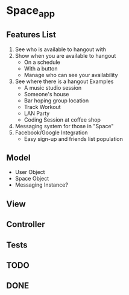 * Space_app
** Features List
   1. See who is available to hangout with
   2. Show when you are available to hangout
      - On a schedule
      - With a button
      - Manage who can see your availability
   3. See where there is a hangout
      Examples 
      - A music studio session
      - Someone's house
      - Bar hoping group location
      - Track Workout
      - LAN Party
      - Coding Session at coffee shop
   4. Messaging system for those in "Space"
   5. Facebook/Google Integration
      + Easy sign-up and friends list population
** Model
   - User Object
   - Space Object
   - Messaging Instance?
** View
** Controller
** Tests
** TODO
** DONE
